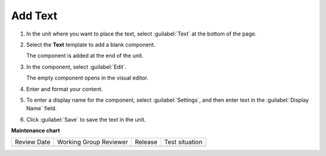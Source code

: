 .. _Add Text:

########
Add Text
########



#. In the unit where you want to place the text, select :guilabel:`Text` at the bottom of the page.

#. Select the **Text** template to add a blank component.

   The component is added at the end of the unit.

#. In the component, select :guilabel:`Edit`.

   The empty component opens in the visual editor.

#. Enter and format your content.

#. To enter a display name for the component, select :guilabel:`Settings`, and then enter text in the :guilabel:`Display Name` field.

#. Click :guilabel:`Save` to save the text in the unit.


.. seealso::
 

 :ref:`Embed an iframe in the Text Editor` (how-to)


**Maintenance chart**

+--------------+-------------------------------+----------------+--------------------------------+
| Review Date  | Working Group Reviewer        |   Release      |Test situation                  |
+--------------+-------------------------------+----------------+--------------------------------+
|              |                               |                |                                |
+--------------+-------------------------------+----------------+--------------------------------+
